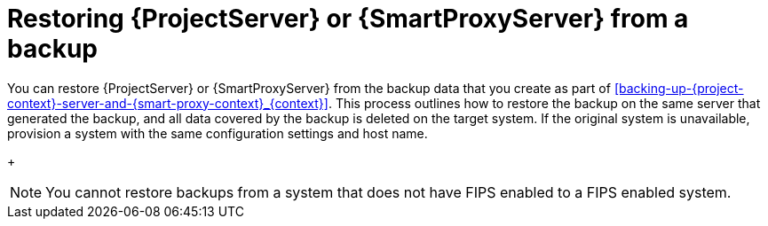 :_mod-docs-content-type: CONCEPT

[id="restoring-{project-context}-server-or-{smart-proxy-context}-from-a-backup_{context}"]
= Restoring {ProjectServer} or {SmartProxyServer} from a backup

You can restore {ProjectServer} or {SmartProxyServer} from the backup data that you create as part of xref:backing-up-{project-context}-server-and-{smart-proxy-context}_{context}[].
This process outlines how to restore the backup on the same server that generated the backup, and all data covered by the backup is deleted on the target system.
If the original system is unavailable, provision a system with the same configuration settings and host name.
+
[NOTE]
====
You cannot restore backups from a system that does not have FIPS enabled to a FIPS enabled system.
====
